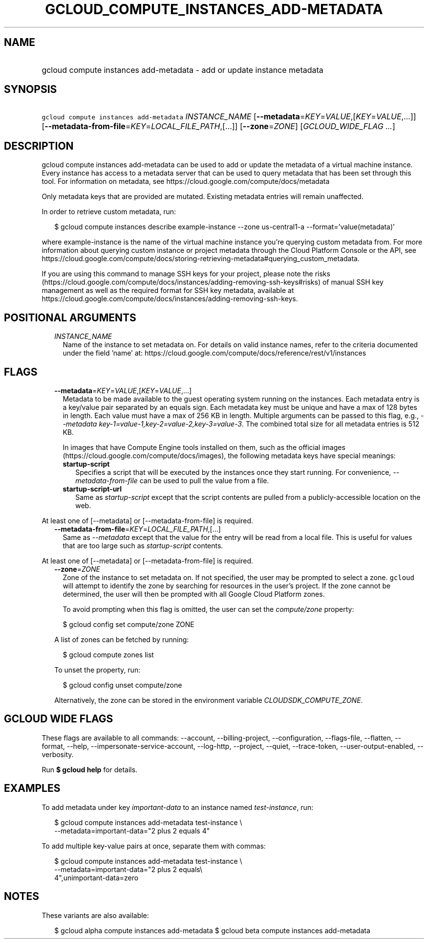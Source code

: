 
.TH "GCLOUD_COMPUTE_INSTANCES_ADD\-METADATA" 1



.SH "NAME"
.HP
gcloud compute instances add\-metadata \- add or update instance metadata



.SH "SYNOPSIS"
.HP
\f5gcloud compute instances add\-metadata\fR \fIINSTANCE_NAME\fR [\fB\-\-metadata\fR=\fIKEY\fR=\fIVALUE\fR,[\fIKEY\fR=\fIVALUE\fR,...]] [\fB\-\-metadata\-from\-file\fR=\fIKEY\fR=\fILOCAL_FILE_PATH\fR,[...]] [\fB\-\-zone\fR=\fIZONE\fR] [\fIGCLOUD_WIDE_FLAG\ ...\fR]



.SH "DESCRIPTION"

gcloud compute instances add\-metadata can be used to add or update the metadata
of a virtual machine instance. Every instance has access to a metadata server
that can be used to query metadata that has been set through this tool. For
information on metadata, see https://cloud.google.com/compute/docs/metadata

Only metadata keys that are provided are mutated. Existing metadata entries will
remain unaffected.

In order to retrieve custom metadata, run:

.RS 2m
$ gcloud compute instances describe example\-instance \-\-zone
us\-central1\-a \-\-format='value(metadata)'
.RE

where example\-instance is the name of the virtual machine instance you're
querying custom metadata from. For more information about querying custom
instance or project metadata through the Cloud Platform Console or the API, see
https://cloud.google.com/compute/docs/storing\-retrieving\-metadata#querying_custom_metadata.


If you are using this command to manage SSH keys for your project, please note
the risks
(https://cloud.google.com/compute/docs/instances/adding\-removing\-ssh\-keys#risks)
of manual SSH key management as well as the required format for SSH key
metadata, available at
https://cloud.google.com/compute/docs/instances/adding\-removing\-ssh\-keys.



.SH "POSITIONAL ARGUMENTS"

.RS 2m
.TP 2m
\fIINSTANCE_NAME\fR
Name of the instance to set metadata on. For details on valid instance names,
refer to the criteria documented under the field 'name' at:
https://cloud.google.com/compute/docs/reference/rest/v1/instances


.RE
.sp

.SH "FLAGS"

.RS 2m
.TP 2m
\fB\-\-metadata\fR=\fIKEY\fR=\fIVALUE\fR,[\fIKEY\fR=\fIVALUE\fR,...]
Metadata to be made available to the guest operating system running on the
instances. Each metadata entry is a key/value pair separated by an equals sign.
Each metadata key must be unique and have a max of 128 bytes in length. Each
value must have a max of 256 KB in length. Multiple arguments can be passed to
this flag, e.g., \f5\fI\-\-metadata
key\-1=value\-1,key\-2=value\-2,key\-3=value\-3\fR\fR. The combined total size
for all metadata entries is 512 KB.

In images that have Compute Engine tools installed on them, such as the official
images (https://cloud.google.com/compute/docs/images), the following metadata
keys have special meanings:

.RS 2m
.TP 2m
\fBstartup\-script\fR
Specifies a script that will be executed by the instances once they start
running. For convenience, \f5\fI\-\-metadata\-from\-file\fR\fR can be used to
pull the value from a file.

.TP 2m
\fBstartup\-script\-url\fR
Same as \f5\fIstartup\-script\fR\fR except that the script contents are pulled
from a publicly\-accessible location on the web.


.RE
.RE
.sp
At least one of [\-\-metadata] or [\-\-metadata\-from\-file] is required.

.RS 2m
.TP 2m
\fB\-\-metadata\-from\-file\fR=\fIKEY\fR=\fILOCAL_FILE_PATH\fR,[...]
Same as \f5\fI\-\-metadata\fR\fR except that the value for the entry will be
read from a local file. This is useful for values that are too large such as
\f5\fIstartup\-script\fR\fR contents.


.RE
.sp
At least one of [\-\-metadata] or [\-\-metadata\-from\-file] is required.

.RS 2m
.TP 2m
\fB\-\-zone\fR=\fIZONE\fR
Zone of the instance to set metadata on. If not specified, the user may be
prompted to select a zone. \f5gcloud\fR will attempt to identify the zone by
searching for resources in the user's project. If the zone cannot be determined,
the user will then be prompted with all Google Cloud Platform zones.

To avoid prompting when this flag is omitted, the user can set the
\f5\fIcompute/zone\fR\fR property:

.RS 2m
$ gcloud config set compute/zone ZONE
.RE

A list of zones can be fetched by running:

.RS 2m
$ gcloud compute zones list
.RE

To unset the property, run:

.RS 2m
$ gcloud config unset compute/zone
.RE

Alternatively, the zone can be stored in the environment variable
\f5\fICLOUDSDK_COMPUTE_ZONE\fR\fR.


.RE
.sp

.SH "GCLOUD WIDE FLAGS"

These flags are available to all commands: \-\-account, \-\-billing\-project,
\-\-configuration, \-\-flags\-file, \-\-flatten, \-\-format, \-\-help,
\-\-impersonate\-service\-account, \-\-log\-http, \-\-project, \-\-quiet,
\-\-trace\-token, \-\-user\-output\-enabled, \-\-verbosity.

Run \fB$ gcloud help\fR for details.



.SH "EXAMPLES"

To add metadata under key \f5\fIimportant\-data\fR\fR to an instance named
\f5\fItest\-instance\fR\fR, run:

.RS 2m
$ gcloud compute instances add\-metadata test\-instance \e
    \-\-metadata=important\-data="2 plus 2 equals 4"
.RE

To add multiple key\-value pairs at once, separate them with commas:

.RS 2m
$ gcloud compute instances add\-metadata test\-instance \e
    \-\-metadata=important\-data="2 plus 2 equals\e
 4",unimportant\-data=zero
.RE



.SH "NOTES"

These variants are also available:

.RS 2m
$ gcloud alpha compute instances add\-metadata
$ gcloud beta compute instances add\-metadata
.RE

